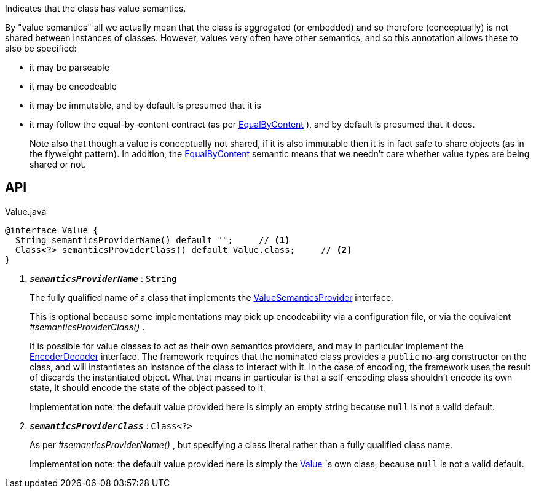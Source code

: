 :Notice: Licensed to the Apache Software Foundation (ASF) under one or more contributor license agreements. See the NOTICE file distributed with this work for additional information regarding copyright ownership. The ASF licenses this file to you under the Apache License, Version 2.0 (the "License"); you may not use this file except in compliance with the License. You may obtain a copy of the License at. http://www.apache.org/licenses/LICENSE-2.0 . Unless required by applicable law or agreed to in writing, software distributed under the License is distributed on an "AS IS" BASIS, WITHOUT WARRANTIES OR  CONDITIONS OF ANY KIND, either express or implied. See the License for the specific language governing permissions and limitations under the License.

Indicates that the class has value semantics.

By "value semantics" all we actually mean that the class is aggregated (or embedded) and so therefore (conceptually) is not shared between instances of classes. However, values very often have other semantics, and so this annotation allows these to also be specified:

* it may be parseable
* it may be encodeable
* it may be immutable, and by default is presumed that it is
* it may follow the equal-by-content contract (as per xref:system:generated:index/applib/annotation/EqualByContent.adoc[EqualByContent] ), and by default is presumed that it does.
+
--
Note also that though a value is conceptually not shared, if it is also immutable then it is in fact safe to share objects (as in the flyweight pattern). In addition, the xref:system:generated:index/applib/annotation/EqualByContent.adoc[EqualByContent] semantic means that we needn't care whether value types are being shared or not.
--

== API

.Value.java
[source,java]
----
@interface Value {
  String semanticsProviderName() default "";     // <.>
  Class<?> semanticsProviderClass() default Value.class;     // <.>
}
----

<.> `[teal]#*_semanticsProviderName_*#` : `String`
+
--
The fully qualified name of a class that implements the xref:system:generated:index/applib/adapters/ValueSemanticsProvider.adoc[ValueSemanticsProvider] interface.

This is optional because some implementations may pick up encodeability via a configuration file, or via the equivalent _#semanticsProviderClass()_ .

It is possible for value classes to act as their own semantics providers, and may in particular implement the xref:system:generated:index/applib/adapters/EncoderDecoder.adoc[EncoderDecoder] interface. The framework requires that the nominated class provides a `public` no-arg constructor on the class, and will instantiates an instance of the class to interact with it. In the case of encoding, the framework uses the result of discards the instantiated object. What that means in particular is that a self-encoding class shouldn't encode its own state, it should encode the state of the object passed to it.

Implementation note: the default value provided here is simply an empty string because `null` is not a valid default.
--
<.> `[teal]#*_semanticsProviderClass_*#` : `Class<?>`
+
--
As per _#semanticsProviderName()_ , but specifying a class literal rather than a fully qualified class name.

Implementation note: the default value provided here is simply the xref:system:generated:index/applib/annotation/Value.adoc[Value] 's own class, because `null` is not a valid default.
--


